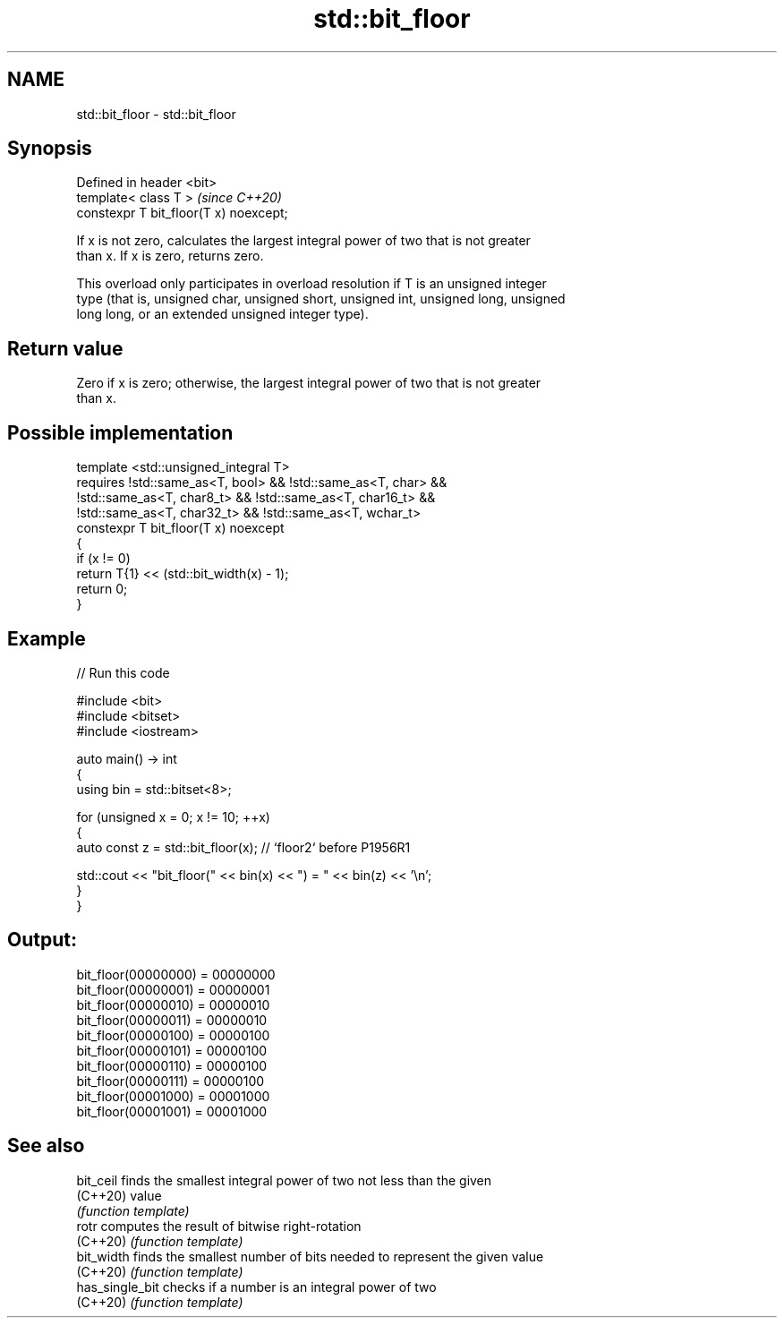 .TH std::bit_floor 3 "2021.11.17" "http://cppreference.com" "C++ Standard Libary"
.SH NAME
std::bit_floor \- std::bit_floor

.SH Synopsis
   Defined in header <bit>
   template< class T >                   \fI(since C++20)\fP
   constexpr T bit_floor(T x) noexcept;

   If x is not zero, calculates the largest integral power of two that is not greater
   than x. If x is zero, returns zero.

   This overload only participates in overload resolution if T is an unsigned integer
   type (that is, unsigned char, unsigned short, unsigned int, unsigned long, unsigned
   long long, or an extended unsigned integer type).

.SH Return value

   Zero if x is zero; otherwise, the largest integral power of two that is not greater
   than x.

.SH Possible implementation

   template <std::unsigned_integral T>
       requires !std::same_as<T, bool> && !std::same_as<T, char> &&
                !std::same_as<T, char8_t> && !std::same_as<T, char16_t> &&
                !std::same_as<T, char32_t> && !std::same_as<T, wchar_t>
   constexpr T bit_floor(T x) noexcept
   {
       if (x != 0)
           return T{1} << (std::bit_width(x) - 1);
       return 0;
   }

.SH Example


// Run this code

 #include <bit>
 #include <bitset>
 #include <iostream>

 auto main() -> int
 {
     using bin = std::bitset<8>;

     for (unsigned x = 0; x != 10; ++x)
     {
         auto const z = std::bit_floor(x); // `floor2` before P1956R1

         std::cout << "bit_floor(" << bin(x) << ") = " << bin(z) << '\\n';
     }
 }

.SH Output:

 bit_floor(00000000) = 00000000
 bit_floor(00000001) = 00000001
 bit_floor(00000010) = 00000010
 bit_floor(00000011) = 00000010
 bit_floor(00000100) = 00000100
 bit_floor(00000101) = 00000100
 bit_floor(00000110) = 00000100
 bit_floor(00000111) = 00000100
 bit_floor(00001000) = 00001000
 bit_floor(00001001) = 00001000

.SH See also

   bit_ceil       finds the smallest integral power of two not less than the given
   (C++20)        value
                  \fI(function template)\fP
   rotr           computes the result of bitwise right-rotation
   (C++20)        \fI(function template)\fP
   bit_width      finds the smallest number of bits needed to represent the given value
   (C++20)        \fI(function template)\fP
   has_single_bit checks if a number is an integral power of two
   (C++20)        \fI(function template)\fP
